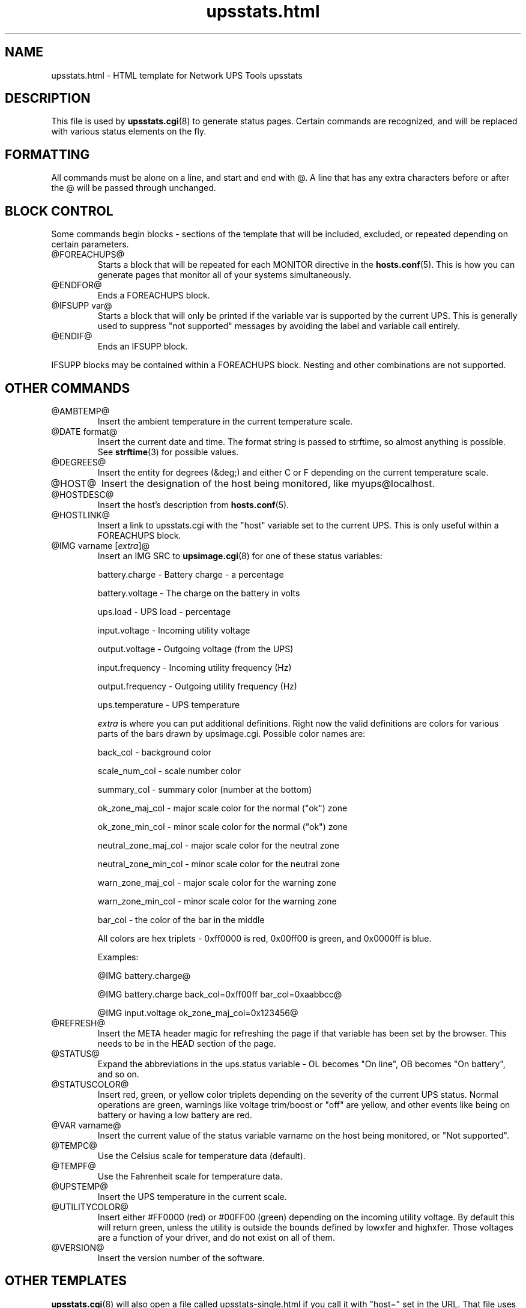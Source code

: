 .TH upsstats.html 5 "Tue Jul 29 2003" "" "Network UPS Tools (NUT)"
.SH NAME
upsstats.html \- HTML template for Network UPS Tools upsstats

.SH DESCRIPTION

This file is used by \fBupsstats.cgi\fR(8) to generate status pages.
Certain commands are recognized, and will be replaced with various
status elements on the fly.

.SH FORMATTING

All commands must be alone on a line, and start and end with @.  A line
that has any extra characters before or after the @ will be passed 
through unchanged.

.SH BLOCK CONTROL

Some commands begin blocks - sections of the template that will be
included, excluded, or repeated depending on certain parameters.

.IP @FOREACHUPS@
Starts a block that will be repeated for each MONITOR directive in the
\fBhosts.conf\fR(5).  This is how you can generate pages that monitor
all of your systems simultaneously.

.IP @ENDFOR@
Ends a FOREACHUPS block.

.IP "@IFSUPP var@"
Starts a block that will only be printed if the variable var is
supported by the current UPS.  This is generally used to suppress "not
supported" messages by avoiding the label and variable call entirely.

.IP @ENDIF@
Ends an IFSUPP block.

.P

IFSUPP blocks may be contained within a FOREACHUPS block.  Nesting 
and other combinations are not supported.

.SH OTHER COMMANDS

.IP @AMBTEMP@
Insert the ambient temperature in the current temperature scale.

.IP "@DATE format@"
Insert the current date and time.  The format string is passed to strftime,
so almost anything is possible.  See \fBstrftime\fR(3) for possible values.

.IP @DEGREES@
Insert the entity for degrees (&deg;) and either C or F depending on
the current temperature scale.

.IP @HOST@
Insert the designation of the host being monitored, like myups@localhost.

.IP @HOSTDESC@
Insert the host's description from \fBhosts.conf\fR(5).

.IP @HOSTLINK@
Insert a link to upsstats.cgi with the "host" variable set to the
current UPS.  This is only useful within a FOREACHUPS block.

.IP "@IMG varname [\fIextra\fR]@"
Insert an IMG SRC to \fBupsimage.cgi\fR(8) for one of these
status variables:

	battery.charge - Battery charge - a percentage

	battery.voltage - The charge on the battery in volts

	ups.load - UPS load - percentage

	input.voltage - Incoming utility voltage

	output.voltage - Outgoing voltage (from the UPS)

	input.frequency - Incoming utility frequency (Hz)

	output.frequency - Outgoing utility frequency (Hz)

	ups.temperature - UPS temperature 

\fIextra\fR is where you can put additional definitions.  Right now
the valid definitions are colors for various parts of the bars drawn
by upsimage.cgi.  Possible color names are:

	back_col - background color

	scale_num_col - scale number color

	summary_col - summary color (number at the bottom)

	ok_zone_maj_col	- major scale color for the normal ("ok") zone

	ok_zone_min_col	- minor scale color for the normal ("ok") zone

	neutral_zone_maj_col - major scale color for the neutral zone

	neutral_zone_min_col - minor scale color for the neutral zone

	warn_zone_maj_col - major scale color for the warning zone

	warn_zone_min_col - minor scale color for the warning zone

	bar_col - the color of the bar in the middle

All colors are hex triplets - 0xff0000 is red, 0x00ff00 is green, and
0x0000ff is blue.

Examples:

	@IMG battery.charge@

	@IMG battery.charge back_col=0xff00ff bar_col=0xaabbcc@

	@IMG input.voltage ok_zone_maj_col=0x123456@

.IP @REFRESH@
Insert the META header magic for refreshing the page if that variable
has been set by the browser.  This needs to be in the HEAD section of
the page.

.IP @STATUS@
Expand the abbreviations in the ups.status variable - OL becomes
"On line", OB becomes "On battery", and so on.

.IP @STATUSCOLOR@
Insert red, green, or yellow color triplets depending on the severity of
the current UPS status.  Normal operations are green, warnings like
voltage trim/boost or "off" are yellow, and other events like being on
battery or having a low battery are red.

.IP "@VAR varname@"
Insert the current value of the status variable varname on the host being 
monitored, or "Not supported".

.IP @TEMPC@
Use the Celsius scale for temperature data (default).

.IP @TEMPF@
Use the Fahrenheit scale for temperature data.

.IP @UPSTEMP@
Insert the UPS temperature in the current scale.

.IP @UTILITYCOLOR@
Insert either #FF0000 (red) or #00FF00 (green) depending on the incoming
utility voltage.  By default this will return green, unless the utility
is outside the bounds defined by lowxfer and highxfer.  Those voltages
are a function of your driver, and do not exist on all of them.

.IP @VERSION@
Insert the version number of the software.

.SH OTHER TEMPLATES
\fBupsstats.cgi\fR(8) will also open a file called upsstats-single.html
if you call it with "host=" set in the URL.  That file uses the same
rules and techniques documented here.

.SH SEE ALSO
\fBupsstats.cgi\fR(8), \fBupsimage.cgi\fR(8)

.SS Internet resources:
The NUT (Network UPS Tools) home page: http://www.networkupstools.org/
